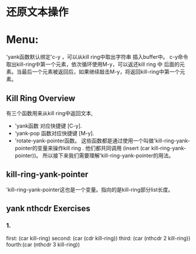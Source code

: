 * 还原文本操作
* Menu:
            'yank函数默认绑定'c-y ，可以从kill ring中取出字符串 插入buffer中。
	    c-y命令取出kill-ring中第一个元素，依次循环使用M-y，可以返还kill ring 中
	    后面的元素。当最后一个元素被返回后，如果继续敲击M-y，将返回kill-ring中第一个元素。
** Kill Ring Overview
            有三个函数用来从kill ring中返回文本,
	    * 'yank函数 对应快捷键 [C-y].
	    * ‘yank-pop 函数对应快捷键 [M-y].
	    * 'rotate-yank-pointer函数。
	      这些函数都是通过使用一个叫做'kill-ring-yank-pointer的变量来操作kill ring .
	      他们都共同调用 (insert (car kill-ring-yank-pointer))。
	      所以接下来我们需要理解'kill-ring-yank-pointer的用法。
** kill-ring-yank-pointer
                'kill-ring-yank-pointer这也是一个变量。指向的是kill-ring部分list长度。
** yank nthcdr Exercises
***  1.   
            first: (car kill-ring)
	    second: (car (cdr kill-ring))
	    third: (car (nthcdr 2 kill-ring))
	    fourth:(car (nthcdr 3 kill-ring))

